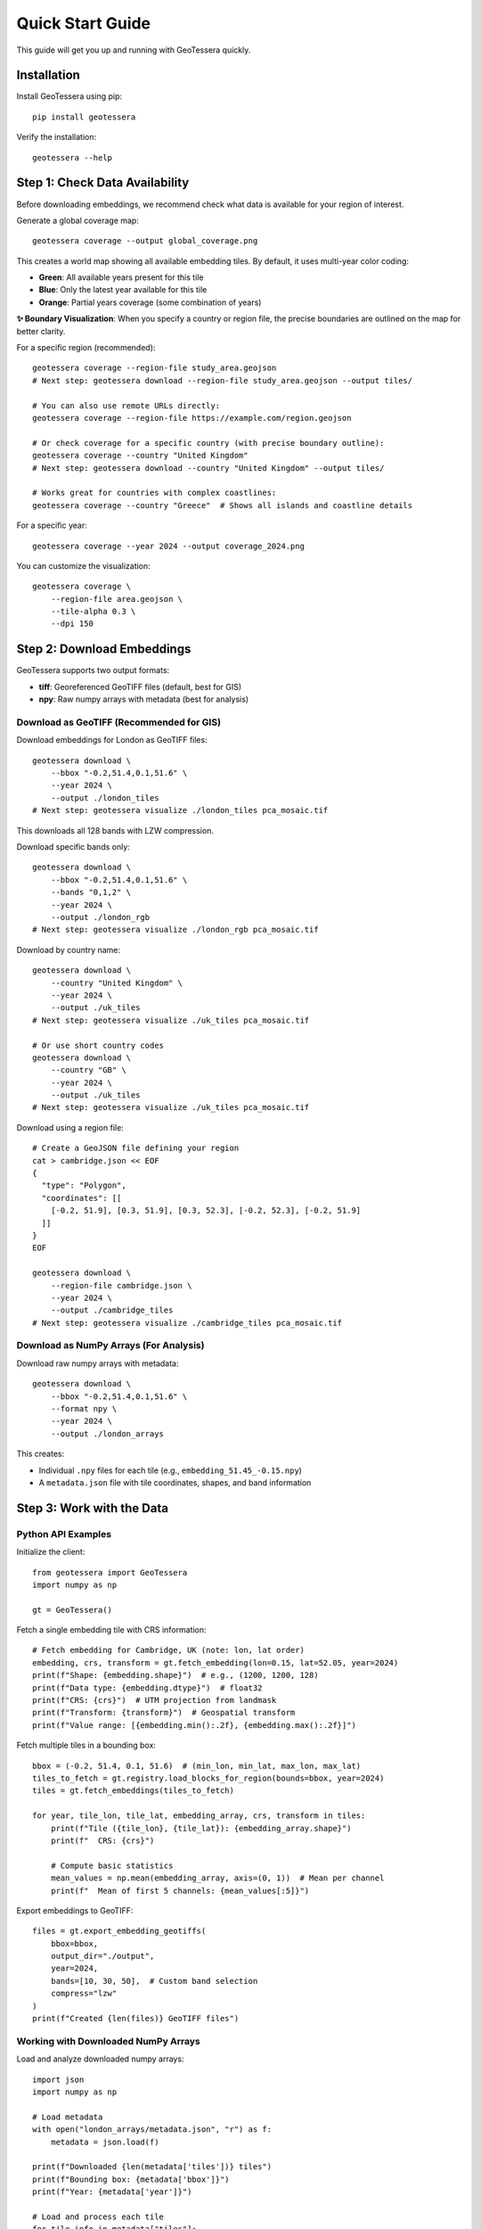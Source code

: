 Quick Start Guide
=================

This guide will get you up and running with GeoTessera quickly.

Installation
------------

Install GeoTessera using pip::

    pip install geotessera

Verify the installation::

    geotessera --help

Step 1: Check Data Availability
--------------------------------

Before downloading embeddings, we recommend check what data is available for your region of interest.

Generate a global coverage map::

    geotessera coverage --output global_coverage.png

This creates a world map showing all available embedding tiles. By default, it uses multi-year color coding:

- **Green**: All available years present for this tile
- **Blue**: Only the latest year available for this tile  
- **Orange**: Partial years coverage (some combination of years)

**✨ Boundary Visualization**: When you specify a country or region file, the precise boundaries are outlined on the map for better clarity.

For a specific region (recommended)::

    geotessera coverage --region-file study_area.geojson
    # Next step: geotessera download --region-file study_area.geojson --output tiles/
    
    # You can also use remote URLs directly:
    geotessera coverage --region-file https://example.com/region.geojson

    # Or check coverage for a specific country (with precise boundary outline):
    geotessera coverage --country "United Kingdom"
    # Next step: geotessera download --country "United Kingdom" --output tiles/
    
    # Works great for countries with complex coastlines:
    geotessera coverage --country "Greece"  # Shows all islands and coastline details

For a specific year::

    geotessera coverage --year 2024 --output coverage_2024.png

You can customize the visualization::

    geotessera coverage \
        --region-file area.geojson \
        --tile-alpha 0.3 \
        --dpi 150

Step 2: Download Embeddings
----------------------------

GeoTessera supports two output formats:

- **tiff**: Georeferenced GeoTIFF files (default, best for GIS)
- **npy**: Raw numpy arrays with metadata (best for analysis)

Download as GeoTIFF (Recommended for GIS)
~~~~~~~~~~~~~~~~~~~~~~~~~~~~~~~~~~~~~~~~~~

Download embeddings for London as GeoTIFF files::

    geotessera download \
        --bbox "-0.2,51.4,0.1,51.6" \
        --year 2024 \
        --output ./london_tiles
    # Next step: geotessera visualize ./london_tiles pca_mosaic.tif

This downloads all 128 bands with LZW compression.

Download specific bands only::

    geotessera download \
        --bbox "-0.2,51.4,0.1,51.6" \
        --bands "0,1,2" \
        --year 2024 \
        --output ./london_rgb
    # Next step: geotessera visualize ./london_rgb pca_mosaic.tif

Download by country name::

    geotessera download \
        --country "United Kingdom" \
        --year 2024 \
        --output ./uk_tiles
    # Next step: geotessera visualize ./uk_tiles pca_mosaic.tif

    # Or use short country codes
    geotessera download \
        --country "GB" \
        --year 2024 \
        --output ./uk_tiles
    # Next step: geotessera visualize ./uk_tiles pca_mosaic.tif

Download using a region file::

    # Create a GeoJSON file defining your region
    cat > cambridge.json << EOF
    {
      "type": "Polygon",
      "coordinates": [[
        [-0.2, 51.9], [0.3, 51.9], [0.3, 52.3], [-0.2, 52.3], [-0.2, 51.9]
      ]]
    }
    EOF
    
    geotessera download \
        --region-file cambridge.json \
        --year 2024 \
        --output ./cambridge_tiles
    # Next step: geotessera visualize ./cambridge_tiles pca_mosaic.tif

Download as NumPy Arrays (For Analysis)
~~~~~~~~~~~~~~~~~~~~~~~~~~~~~~~~~~~~~~~

Download raw numpy arrays with metadata::

    geotessera download \
        --bbox "-0.2,51.4,0.1,51.6" \
        --format npy \
        --year 2024 \
        --output ./london_arrays

This creates:

- Individual ``.npy`` files for each tile (e.g., ``embedding_51.45_-0.15.npy``)
- A ``metadata.json`` file with tile coordinates, shapes, and band information

Step 3: Work with the Data
---------------------------

Python API Examples
~~~~~~~~~~~~~~~~~~~

Initialize the client::

    from geotessera import GeoTessera
    import numpy as np
    
    gt = GeoTessera()

Fetch a single embedding tile with CRS information::

    # Fetch embedding for Cambridge, UK (note: lon, lat order)
    embedding, crs, transform = gt.fetch_embedding(lon=0.15, lat=52.05, year=2024)
    print(f"Shape: {embedding.shape}")  # e.g., (1200, 1200, 128)
    print(f"Data type: {embedding.dtype}")  # float32
    print(f"CRS: {crs}")  # UTM projection from landmask
    print(f"Transform: {transform}")  # Geospatial transform
    print(f"Value range: [{embedding.min():.2f}, {embedding.max():.2f}]")

Fetch multiple tiles in a bounding box::

    bbox = (-0.2, 51.4, 0.1, 51.6)  # (min_lon, min_lat, max_lon, max_lat)
    tiles_to_fetch = gt.registry.load_blocks_for_region(bounds=bbox, year=2024)
    tiles = gt.fetch_embeddings(tiles_to_fetch)
    
    for year, tile_lon, tile_lat, embedding_array, crs, transform in tiles:
        print(f"Tile ({tile_lon}, {tile_lat}): {embedding_array.shape}")
        print(f"  CRS: {crs}")
        
        # Compute basic statistics
        mean_values = np.mean(embedding_array, axis=(0, 1))  # Mean per channel
        print(f"  Mean of first 5 channels: {mean_values[:5]}")

Export embeddings to GeoTIFF::

    files = gt.export_embedding_geotiffs(
        bbox=bbox,
        output_dir="./output",
        year=2024,
        bands=[10, 30, 50],  # Custom band selection
        compress="lzw"
    )
    print(f"Created {len(files)} GeoTIFF files")

Working with Downloaded NumPy Arrays
~~~~~~~~~~~~~~~~~~~~~~~~~~~~~~~~~~~~

Load and analyze downloaded numpy arrays::

    import json
    import numpy as np
    
    # Load metadata
    with open("london_arrays/metadata.json", "r") as f:
        metadata = json.load(f)
    
    print(f"Downloaded {len(metadata['tiles'])} tiles")
    print(f"Bounding box: {metadata['bbox']}")
    print(f"Year: {metadata['year']}")
    
    # Load and process each tile
    for tile_info in metadata["tiles"]:
        lat, lon = tile_info["lat"], tile_info["lon"]
        filename = tile_info["filename"]
        
        # Load the numpy array
        embedding = np.load(f"london_arrays/{filename}")
        
        # Perform analysis
        print(f"Tile ({lat}, {lon}):")
        print(f"  Shape: {embedding.shape}")
        print(f"  Mean per band (first 5): {np.mean(embedding, axis=(0,1))[:5]}")
        
        # Extract center pixel features
        center_pixel = embedding[embedding.shape[0]//2, embedding.shape[1]//2, :]
        print(f"  Center pixel features (first 5): {center_pixel[:5]}")

Step 4: Create PCA Visualizations
----------------------------------

Create a PCA Mosaic
~~~~~~~~~~~~~~~~~~~

From GeoTIFF files, create a PCA visualization::

    geotessera visualize ./london_tiles pca_mosaic.tif
    # Next step: geotessera webmap pca_mosaic.tif --serve

This combines all embedding data across tiles, applies PCA transformation, and creates a unified RGB mosaic from the first 3 principal components. This eliminates tiling artifacts and provides consistent visualization across the region.

Customize the PCA visualization::

    # Use histogram equalization for maximum contrast
    geotessera visualize ./london_tiles pca_balanced.tif --balance histogram

    # Use adaptive scaling based on variance
    geotessera visualize ./london_tiles pca_adaptive.tif --balance adaptive

    # Custom percentile range for outlier-robust scaling
    geotessera visualize ./london_tiles pca_custom.tif --percentile-low 5 --percentile-high 95

    # Compute more components for research (still uses first 3 for RGB)
    geotessera visualize ./london_tiles pca_research.tif --n-components 10

Create Interactive Web Maps
~~~~~~~~~~~~~~~~~~~~~~~~~~~~

Generate web tiles and viewer from your PCA mosaic::

    geotessera webmap pca_mosaic.tif --serve

This automatically:
1. Reprojects the mosaic for web viewing if needed
2. Generates web tiles at multiple zoom levels
3. Creates an HTML viewer
4. Starts a local web server and opens in your browser

Customize web tile generation::

    # Custom zoom levels and output directory
    geotessera webmap pca_mosaic.tif --min-zoom 6 --max-zoom 18 --output webmap/

    # Add region boundary overlay
    geotessera webmap pca_mosaic.tif --region-file study_area.geojson --serve

    # Force regeneration of existing tiles
    geotessera webmap pca_mosaic.tif --force --serve

Coverage Maps
~~~~~~~~~~~~~

Create coverage maps using the coverage command to visualize data availability::

    # Generate coverage map for your downloaded tiles
    geotessera coverage --output my_coverage.png
    
    # Or generate coverage for a specific region
    geotessera coverage --region-file area.geojson --output area_coverage.png

Step 5: Advanced Workflows
---------------------------

Python Analysis Pipeline
~~~~~~~~~~~~~~~~~~~~~~~~~

Complete analysis workflow::

    from geotessera import GeoTessera
    import numpy as np
    import matplotlib.pyplot as plt
    
    # Initialize client
    gt = GeoTessera()
    
    # Define region of interest
    bbox = (-0.15, 52.15, 0.0, 52.25)  # Cambridge area
    
    # Fetch embeddings
    tiles_to_fetch = gt.registry.load_blocks_for_region(bounds=bbox, year=2024)
    embeddings = gt.fetch_embeddings(tiles_to_fetch)
    
    # Analyze each tile
    results = []
    for lon, lat, embedding, crs, transform in embeddings:
        # Compute statistics
        mean_per_band = np.mean(embedding, axis=(0, 1))
        std_per_band = np.std(embedding, axis=(0, 1))
        
        results.append({
            'lat': lat,
            'lon': lon,
            'mean_band_50': mean_per_band[50],
            'std_band_50': std_per_band[50],
            'total_variance': np.var(embedding),
            'crs': str(crs)
        })
    
    # Print results
    for result in results:
        print(f"Tile ({result['lat']:.2f}, {result['lon']:.2f}): "
              f"Band 50 mean={result['mean_band_50']:.3f}, "
              f"variance={result['total_variance']:.3f}")
    
    # Export interesting tiles as GeoTIFF
    threshold = np.median([r['mean_band_50'] for r in results])
    selected_tiles = [r for r in results if r['mean_band_50'] > threshold]
    
    print(f"Exporting {len(selected_tiles)} tiles above threshold")
    
    files = []
    for tile in selected_tiles:
        file = gt.export_embedding_geotiffs(
            bbox=(tile['lon']-0.05, tile['lat']-0.05, 
                  tile['lon']+0.05, tile['lat']+0.05),
            output_dir="./selected_tiles",
            year=2024,
            bands=[40, 50, 60]  # Bands around band 50
        )
        files.extend(file)
    
    # Create PCA visualization from selected tiles
    # CLI: geotessera visualize ./selected_tiles pca_selected.tif
    # CLI: geotessera webmap pca_selected.tif --serve

Mixed Format Workflow
~~~~~~~~~~~~~~~~~~~~~

Use both numpy and GeoTIFF formats in the same workflow::

    from geotessera import GeoTessera
    
    gt = GeoTessera()
    bbox = (-0.1, 51.5, 0.0, 51.55)
    
    # Step 1: Analyze with numpy arrays
    print("Analyzing embeddings...")
    tiles_to_fetch = gt.registry.load_blocks_for_region(bounds=bbox, year=2024)
    tiles = gt.fetch_embeddings(tiles_to_fetch)
    
    # Custom analysis to select interesting tiles
    selected_coords = []
    for lon, lat, embedding, crs, transform in tiles:
        # Example: select tiles with high variance in band 64
        band_64_var = np.var(embedding[:, :, 64])
        if band_64_var > 0.5:  # Threshold
            selected_coords.append((lon, lat))
    
    print(f"Selected {len(selected_coords)} interesting tiles")
    
    # Step 2: Export selected tiles as GeoTIFF  
    all_files = []
    for lon, lat in selected_coords:
        files = gt.export_embedding_geotiffs(
            bbox=(lon-0.05, lat-0.05, lon+0.05, lat+0.05),
            output_dir="./interesting_tiles",
            year=2024,
            bands=[60, 64, 68]  # Bands around interesting band 64
        )
        all_files.extend(files)
    
    # Step 3: Create PCA visualization from selected tiles
    print("Creating PCA visualization...")
    # Use CLI for PCA visualization:
    # geotessera visualize ./interesting_tiles pca_interesting.tif
    # geotessera webmap pca_interesting.tif --serve
    
    print("Use CLI commands to create PCA visualization and web viewer")

Next Steps
----------

- Read the :doc:`architecture` section to understand how GeoTessera works internally
- Check the :doc:`tutorials` for more detailed examples
- Browse the :doc:`cli_reference` for all available command options
- Explore the :doc:`modules` for complete API documentation

Common Issues
-------------

**No tiles found in region**:
   Check the coverage map first using ``geotessera coverage`` with your region or bounding box. The region might not have available data.

**Slow downloads**:
   Files are cached after first download. Subsequent access will be much faster.

**Memory issues with large regions**:
   Process tiles individually or use smaller bounding boxes.

**Projection issues in GIS software**:
   GeoTIFF files use UTM projections. Most GIS software will handle this automatically.

**PCA visualization issues**:
   Ensure you have enough tiles for meaningful PCA. Single tiles may not produce good results.
